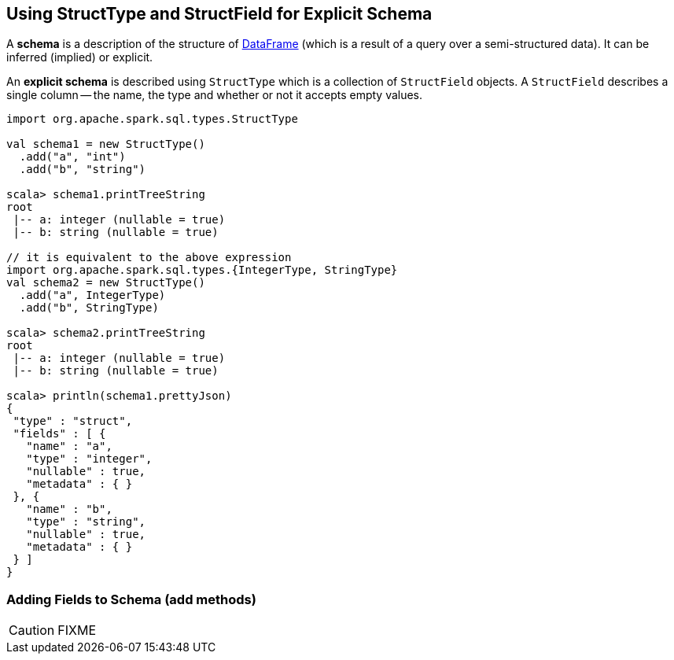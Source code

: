 == [[StructType]][[StructField]] Using StructType and StructField for Explicit Schema

A *schema* is a description of the structure of link:spark-sql-dataframe.adoc[DataFrame] (which is a result of a query over a semi-structured data). It can be inferred (implied) or explicit.

An *explicit schema* is described using `StructType` which is a collection of `StructField` objects. A `StructField` describes a single column -- the name, the type and whether or not it accepts empty values.

[source, scala]
----
import org.apache.spark.sql.types.StructType

val schema1 = new StructType()
  .add("a", "int")
  .add("b", "string")

scala> schema1.printTreeString
root
 |-- a: integer (nullable = true)
 |-- b: string (nullable = true)

// it is equivalent to the above expression
import org.apache.spark.sql.types.{IntegerType, StringType}
val schema2 = new StructType()
  .add("a", IntegerType)
  .add("b", StringType)

scala> schema2.printTreeString
root
 |-- a: integer (nullable = true)
 |-- b: string (nullable = true)

scala> println(schema1.prettyJson)
{
 "type" : "struct",
 "fields" : [ {
   "name" : "a",
   "type" : "integer",
   "nullable" : true,
   "metadata" : { }
 }, {
   "name" : "b",
   "type" : "string",
   "nullable" : true,
   "metadata" : { }
 } ]
}
----

=== [[add]] Adding Fields to Schema (add methods)

CAUTION: FIXME
